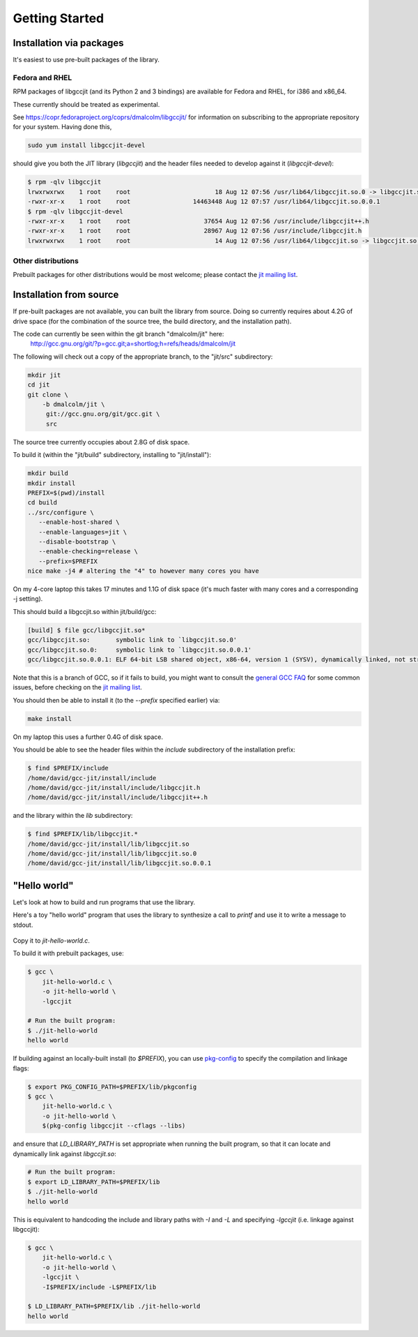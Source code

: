 .. Copyright (C) 2014 Free Software Foundation, Inc.
   Originally contributed by David Malcolm <dmalcolm@redhat.com>

   This is free software: you can redistribute it and/or modify it
   under the terms of the GNU General Public License as published by
   the Free Software Foundation, either version 3 of the License, or
   (at your option) any later version.

   This program is distributed in the hope that it will be useful, but
   WITHOUT ANY WARRANTY; without even the implied warranty of
   MERCHANTABILITY or FITNESS FOR A PARTICULAR PURPOSE.  See the GNU
   General Public License for more details.

   You should have received a copy of the GNU General Public License
   along with this program.  If not, see
   <http://www.gnu.org/licenses/>.

.. default-domain:: c

Getting Started
---------------

Installation via packages
=========================

It's easiest to use pre-built packages of the library.

Fedora and RHEL
***************
RPM packages of libgccjit (and its Python 2 and 3 bindings) are
available for Fedora and RHEL, for i386 and x86_64.

These currently should be treated as experimental.

See https://copr.fedoraproject.org/coprs/dmalcolm/libgccjit/
for information on subscribing to the appropriate repository for
your system.  Having done this,

.. code-block:: bash

  sudo yum install libgccjit-devel

should give you both the JIT library (`libgccjit`) and the header files
needed to develop against it (`libgccjit-devel`):

.. code-block:: console

  $ rpm -qlv libgccjit
  lrwxrwxrwx    1 root    root                       18 Aug 12 07:56 /usr/lib64/libgccjit.so.0 -> libgccjit.so.0.0.1
  -rwxr-xr-x    1 root    root                 14463448 Aug 12 07:57 /usr/lib64/libgccjit.so.0.0.1
  $ rpm -qlv libgccjit-devel
  -rwxr-xr-x    1 root    root                    37654 Aug 12 07:56 /usr/include/libgccjit++.h
  -rwxr-xr-x    1 root    root                    28967 Aug 12 07:56 /usr/include/libgccjit.h
  lrwxrwxrwx    1 root    root                       14 Aug 12 07:56 /usr/lib64/libgccjit.so -> libgccjit.so.0


Other distributions
*******************

Prebuilt packages for other distributions would be most welcome; please
contact the `jit mailing list`_.


Installation from source
========================
If pre-built packages are not available, you can built the library from
source.  Doing so currently requires about 4.2G of drive space (for
the combination of the source tree, the build directory, and the
installation path).

The code can currently be seen within the git branch "dmalcolm/jit" here:
  http://gcc.gnu.org/git/?p=gcc.git;a=shortlog;h=refs/heads/dmalcolm/jit

The following will check out a copy of the appropriate branch, to the
"jit/src" subdirectory:

.. code-block:: bash

  mkdir jit
  cd jit
  git clone \
      -b dmalcolm/jit \
       git://gcc.gnu.org/git/gcc.git \
       src

The source tree currently occupies about 2.8G of disk space.

To build it (within the "jit/build" subdirectory, installing to
"jit/install"):

.. code-block:: bash

  mkdir build
  mkdir install
  PREFIX=$(pwd)/install
  cd build
  ../src/configure \
     --enable-host-shared \
     --enable-languages=jit \
     --disable-bootstrap \
     --enable-checking=release \
     --prefix=$PREFIX
  nice make -j4 # altering the "4" to however many cores you have

On my 4-core laptop this takes 17 minutes and 1.1G of disk space
(it's much faster with many cores and a corresponding -j setting).

This should build a libgccjit.so within jit/build/gcc:

.. code-block:: console

 [build] $ file gcc/libgccjit.so*
 gcc/libgccjit.so:       symbolic link to `libgccjit.so.0'
 gcc/libgccjit.so.0:     symbolic link to `libgccjit.so.0.0.1'
 gcc/libgccjit.so.0.0.1: ELF 64-bit LSB shared object, x86-64, version 1 (SYSV), dynamically linked, not stripped

Note that this is a branch of GCC, so if it fails to build, you might want
to consult the `general GCC FAQ <https://gcc.gnu.org/wiki/FAQ>`_  for some
common issues, before checking on the `jit mailing list`_.

.. _jit mailing list: https://gcc.gnu.org/ml/jit/

You should then be able to install it (to the `--prefix` specified
earlier) via:

.. code-block:: bash

  make install

On my laptop this uses a further 0.4G of disk space.

You should be able to see the header files within the `include`
subdirectory of the installation prefix:

.. code-block:: console

  $ find $PREFIX/include
  /home/david/gcc-jit/install/include
  /home/david/gcc-jit/install/include/libgccjit.h
  /home/david/gcc-jit/install/include/libgccjit++.h

and the library within the `lib` subdirectory:

.. code-block:: console

  $ find $PREFIX/lib/libgccjit.*
  /home/david/gcc-jit/install/lib/libgccjit.so
  /home/david/gcc-jit/install/lib/libgccjit.so.0
  /home/david/gcc-jit/install/lib/libgccjit.so.0.0.1


"Hello world"
=============

Let's look at how to build and run programs that use the library.

Here's a toy "hello world" program that uses the library to synthesize
a call to `printf` and use it to write a message to stdout.

   .. literalinclude:: ../examples/install-hello-world.c
    :language: c

Copy it to `jit-hello-world.c`.

To build it with prebuilt packages, use:

.. code-block:: console

  $ gcc \
      jit-hello-world.c \
      -o jit-hello-world \
      -lgccjit

  # Run the built program:
  $ ./jit-hello-world
  hello world


If building against an locally-built install (to `$PREFIX`), you can use
`pkg-config <http://www.freedesktop.org/wiki/Software/pkg-config/>`_ to
specify the compilation and linkage flags:

.. code-block:: console

  $ export PKG_CONFIG_PATH=$PREFIX/lib/pkgconfig
  $ gcc \
      jit-hello-world.c \
      -o jit-hello-world \
      $(pkg-config libgccjit --cflags --libs)

and ensure that `LD_LIBRARY_PATH` is set appropriate when running the
built program, so that it can locate and dynamically link against
`libgccjit.so`:

.. code-block:: console

  # Run the built program:
  $ export LD_LIBRARY_PATH=$PREFIX/lib
  $ ./jit-hello-world
  hello world

This is equivalent to handcoding the include and library paths with `-I`
and `-L` and specifying `-lgccjit` (i.e. linkage against libgccjit):

.. code-block:: console

  $ gcc \
      jit-hello-world.c \
      -o jit-hello-world \
      -lgccjit \
      -I$PREFIX/include -L$PREFIX/lib

  $ LD_LIBRARY_PATH=$PREFIX/lib ./jit-hello-world
  hello world
